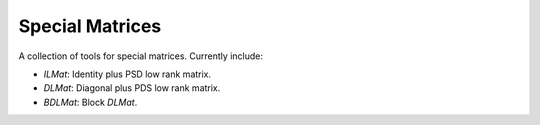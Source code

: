Special Matrices
================

.. image:: https://travis-ci.com/zhengp0/spmat.svg?branch=main
    :target: https://travis-ci.com/zhengp0/spmat

.. image:: https://badge.fury.io/py/spmat.svg
    :target: https://badge.fury.io/py/spmat

A collection of tools for special matrices.
Currently include:

- `ILMat`: Identity plus PSD low rank matrix.
- `DLMat`: Diagonal plus PDS low rank matrix.
- `BDLMat`: Block `DLMat`.